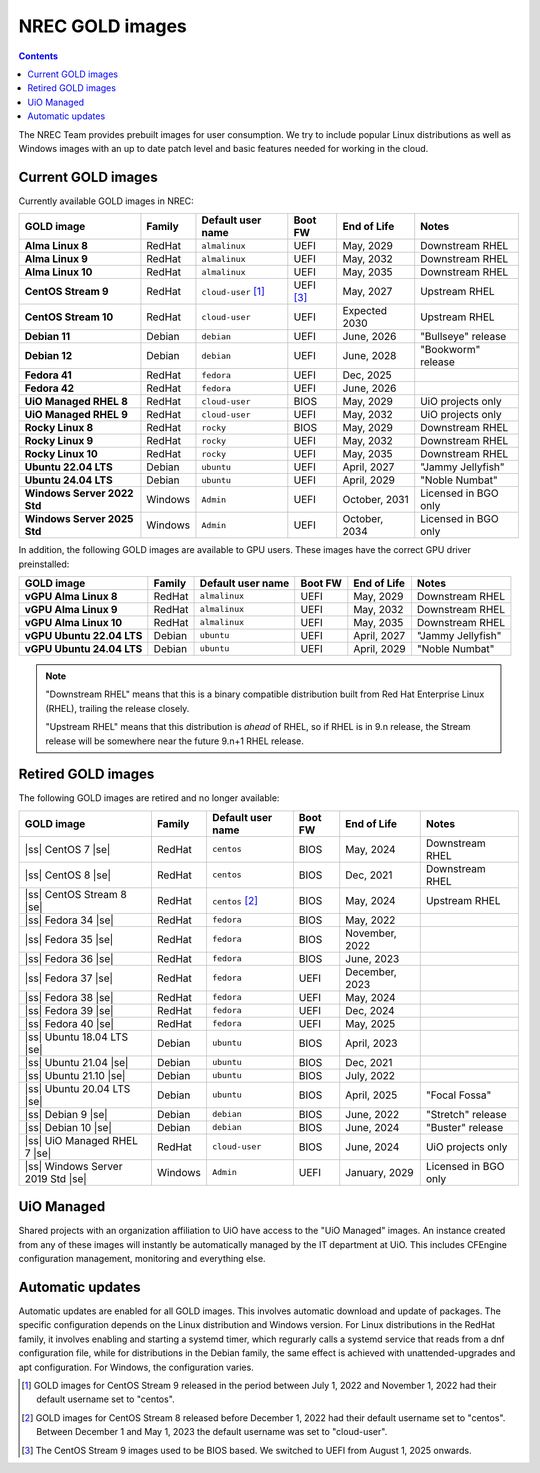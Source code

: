 .. |ss| raw:: html

   <strike>

.. |se| raw:: html

   </strike>

NREC GOLD images
================

.. contents::

The NREC Team provides prebuilt images for user consumption. We try to include
popular Linux distributions as well as Windows images with an up to date
patch level and basic features needed for working in the cloud.


Current GOLD images
-------------------

Currently available GOLD images in NREC:

============================== ======== ===================== ============ ==================== =======================
GOLD image                     Family   Default user name     Boot FW      End of Life          Notes
============================== ======== ===================== ============ ==================== =======================
**Alma Linux 8**               RedHat   ``almalinux``         UEFI         May, 2029            Downstream RHEL
**Alma Linux 9**               RedHat   ``almalinux``         UEFI         May, 2032            Downstream RHEL
**Alma Linux 10**              RedHat   ``almalinux``         UEFI         May, 2035            Downstream RHEL
**CentOS Stream 9**            RedHat   ``cloud-user`` [#f1]_ UEFI [#f3]_  May, 2027            Upstream RHEL
**CentOS Stream 10**           RedHat   ``cloud-user``        UEFI         Expected 2030        Upstream RHEL
**Debian 11**                  Debian   ``debian``            UEFI         June, 2026           "Bullseye" release
**Debian 12**                  Debian   ``debian``            UEFI         June, 2028           "Bookworm" release
**Fedora 41**                  RedHat   ``fedora``            UEFI         Dec, 2025
**Fedora 42**                  RedHat   ``fedora``            UEFI         June, 2026
**UiO Managed RHEL 8**         RedHat   ``cloud-user``        BIOS         May, 2029            UiO projects only
**UiO Managed RHEL 9**         RedHat   ``cloud-user``        UEFI         May, 2032            UiO projects only
**Rocky Linux 8**              RedHat   ``rocky``             BIOS         May, 2029            Downstream RHEL
**Rocky Linux 9**              RedHat   ``rocky``             UEFI         May, 2032            Downstream RHEL
**Rocky Linux 10**             RedHat   ``rocky``             UEFI         May, 2035            Downstream RHEL
**Ubuntu 22.04 LTS**           Debian   ``ubuntu``            UEFI         April, 2027          "Jammy Jellyfish"
**Ubuntu 24.04 LTS**           Debian   ``ubuntu``            UEFI         April, 2029          "Noble Numbat"
**Windows Server 2022 Std**    Windows  ``Admin``             UEFI         October, 2031        Licensed in BGO only
**Windows Server 2025 Std**    Windows  ``Admin``             UEFI         October, 2034        Licensed in BGO only
============================== ======== ===================== ============ ==================== =======================

In addition, the following GOLD images are available to GPU
users. These images have the correct GPU driver preinstalled:

============================== ======== ===================== ============ ==================== =======================
GOLD image                     Family   Default user name     Boot FW      End of Life          Notes
============================== ======== ===================== ============ ==================== =======================
**vGPU Alma Linux 8**          RedHat   ``almalinux``         UEFI         May, 2029            Downstream RHEL
**vGPU Alma Linux 9**          RedHat   ``almalinux``         UEFI         May, 2032            Downstream RHEL
**vGPU Alma Linux 10**         RedHat   ``almalinux``         UEFI         May, 2035            Downstream RHEL
**vGPU Ubuntu 22.04 LTS**      Debian   ``ubuntu``            UEFI         April, 2027          "Jammy Jellyfish"
**vGPU Ubuntu 24.04 LTS**      Debian   ``ubuntu``            UEFI         April, 2029          "Noble Numbat"
============================== ======== ===================== ============ ==================== =======================

.. NOTE::
   "Downstream RHEL" means that this is a binary compatible
   distribution built from Red Hat Enterprise Linux (RHEL), trailing
   the release closely.

   "Upstream RHEL" means that this distribution
   is *ahead* of RHEL, so if RHEL is in 9.n release, the Stream
   release will be somewhere near the future 9.n+1 RHEL release.


Retired GOLD images
-------------------

The following GOLD images are retired and no longer available:

================================= ======== ================== ============ ==================== =======================
GOLD image                        Family   Default user name  Boot FW      End of Life          Notes
================================= ======== ================== ============ ==================== =======================
|ss| CentOS 7 |se|                RedHat   ``centos``         BIOS         May, 2024            Downstream RHEL
|ss| CentOS 8 |se|                RedHat   ``centos``         BIOS         Dec, 2021            Downstream RHEL
|ss| CentOS Stream 8 |se|         RedHat   ``centos`` [#f2]_  BIOS         May, 2024            Upstream RHEL
|ss| Fedora 34 |se|               RedHat   ``fedora``         BIOS         May, 2022
|ss| Fedora 35 |se|               RedHat   ``fedora``         BIOS         November, 2022
|ss| Fedora 36 |se|               RedHat   ``fedora``         BIOS         June, 2023
|ss| Fedora 37 |se|               RedHat   ``fedora``         UEFI         December, 2023
|ss| Fedora 38 |se|               RedHat   ``fedora``         UEFI         May, 2024
|ss| Fedora 39 |se|               RedHat   ``fedora``         UEFI         Dec, 2024
|ss| Fedora 40 |se|               RedHat   ``fedora``         UEFI         May, 2025
|ss| Ubuntu 18.04 LTS |se|        Debian   ``ubuntu``         BIOS         April, 2023
|ss| Ubuntu 21.04 |se|            Debian   ``ubuntu``         BIOS         Dec, 2021
|ss| Ubuntu 21.10 |se|            Debian   ``ubuntu``         BIOS         July, 2022
|ss| Ubuntu 20.04 LTS |se|        Debian   ``ubuntu``         BIOS         April, 2025          "Focal Fossa"
|ss| Debian 9 |se|                Debian   ``debian``         BIOS         June, 2022           "Stretch" release
|ss| Debian 10 |se|               Debian   ``debian``         BIOS         June, 2024           "Buster" release
|ss| UiO Managed RHEL 7 |se|      RedHat   ``cloud-user``     BIOS         June, 2024           UiO projects only
|ss| Windows Server 2019 Std |se| Windows  ``Admin``          UEFI         January, 2029        Licensed in BGO only
================================= ======== ================== ============ ==================== =======================


UiO Managed
-----------

Shared projects with an organization affiliation to UiO have access to
the "UiO Managed" images. An instance created from any of these images
will instantly be automatically managed by the IT department at
UiO. This includes CFEngine configuration management, monitoring and
everything else.

Automatic updates
-----------------

Automatic updates are enabled for all GOLD images. This involves
automatic download and update of packages. The specific configuration
depends on the Linux distribution and Windows version. For Linux
distributions in the RedHat family, it involves enabling and starting
a systemd timer, which regurarly calls a systemd service that reads
from a dnf configuration file, while for distributions in the Debian
family, the same effect is achieved with unattended-upgrades and apt
configuration. For Windows, the configuration varies.



.. [#f1] GOLD images for CentOS Stream 9 released in the period
   between July 1, 2022 and November 1, 2022 had their default
   username set to "centos".

.. [#f2] GOLD images for CentOS Stream 8 released before December 1,
   2022 had their default username set to "centos". Between December 1
   and May 1, 2023 the default username was set to "cloud-user".

.. [#f3] The CentOS Stream 9 images used to be BIOS based. We switched
   to UEFI from August 1, 2025 onwards.
